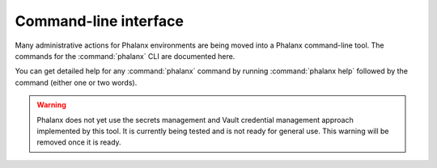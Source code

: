 Command-line interface
======================

Many administrative actions for Phalanx environments are being moved into a Phalanx command-line tool.
The commands for the :command:`phalanx` CLI are documented here.

You can get detailed help for any :command:`phalanx` command by running :command:`phalanx help` followed by the command (either one or two words).

.. warning::

   Phalanx does not yet use the secrets management and Vault credential management approach implemented by this tool.
   It is currently being tested and is not ready for general use.
   This warning will be removed once it is ready.

.. click:: phalanx.cli:main
   :prog: phalanx
   :nested: full
